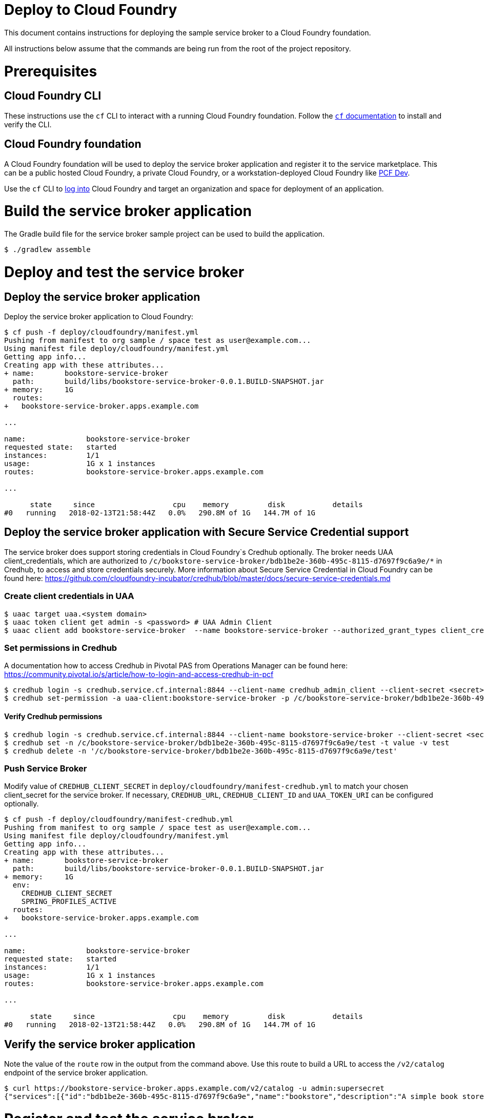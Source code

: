 = Deploy to Cloud Foundry

This document contains instructions for deploying the sample service broker to a Cloud Foundry foundation.

All instructions below assume that the commands are being run from the root of the project repository.

= Prerequisites

== Cloud Foundry CLI

These instructions use the `cf` CLI to interact with a running Cloud Foundry foundation.
Follow the https://docs.cloudfoundry.org/cf-cli/[`cf` documentation] to install and verify the CLI.

== Cloud Foundry foundation

A Cloud Foundry foundation will be used to deploy the service broker application and register it to the service marketplace.
This can be a public hosted Cloud Foundry, a private Cloud Foundry, or a workstation-deployed Cloud Foundry like https://pivotal.io/pcf-dev[PCF Dev].

Use the `cf` CLI to https://docs.cloudfoundry.org/cf-cli/getting-started.html#login[log into] Cloud Foundry and target an organization and space for deployment of an application.

= Build the service broker application

The Gradle build file for the service broker sample project can be used to build the application.

----
$ ./gradlew assemble
----

= Deploy and test the service broker

== Deploy the service broker application

Deploy the service broker application to Cloud Foundry:

----
$ cf push -f deploy/cloudfoundry/manifest.yml
Pushing from manifest to org sample / space test as user@example.com...
Using manifest file deploy/cloudfoundry/manifest.yml
Getting app info...
Creating app with these attributes...
+ name:       bookstore-service-broker
  path:       build/libs/bookstore-service-broker-0.0.1.BUILD-SNAPSHOT.jar
+ memory:     1G
  routes:
+   bookstore-service-broker.apps.example.com

...

name:              bookstore-service-broker
requested state:   started
instances:         1/1
usage:             1G x 1 instances
routes:            bookstore-service-broker.apps.example.com

...

      state     since                  cpu    memory         disk           details
#0   running   2018-02-13T21:58:44Z   0.0%   290.8M of 1G   144.7M of 1G
----

== Deploy the service broker application with Secure Service Credential support

The service broker does support storing credentials in Cloud Foundry`s Credhub optionally. The broker needs UAA client_credentials, which are authorized to `/c/bookstore-service-broker/bdb1be2e-360b-495c-8115-d7697f9c6a9e/*` in Credhub, to access and store credentials securely.
More information about Secure Service Credential in Cloud Foundry can be found here: https://github.com/cloudfoundry-incubator/credhub/blob/master/docs/secure-service-credentials.md

=== Create client credentials in UAA

----
$ uaac target uaa.<system domain>
$ uaac token client get admin -s <password> # UAA Admin Client
$ uaac client add bookstore-service-broker  --name bookstore-service-broker --authorized_grant_types client_credentials --authorities "credhub.write","credhub.read"
----

=== Set permissions in Credhub

A documentation how to access Credhub in Pivotal PAS from Operations Manager can be found here: https://community.pivotal.io/s/article/how-to-login-and-access-credhub-in-pcf

----
$ credhub login -s credhub.service.cf.internal:8844 --client-name credhub_admin_client --client-secret <secret> --skip-tls-validation
$ credhub set-permission -a uaa-client:bookstore-service-broker -p /c/bookstore-service-broker/bdb1be2e-360b-495c-8115-d7697f9c6a9e/* -o read,write,delete,read_acl,write_acl
----

==== Verify Credhub permissions
----
$ credhub login -s credhub.service.cf.internal:8844 --client-name bookstore-service-broker --client-secret <secret> --skip-tls-validation
$ credhub set -n /c/bookstore-service-broker/bdb1be2e-360b-495c-8115-d7697f9c6a9e/test -t value -v test
$ credhub delete -n '/c/bookstore-service-broker/bdb1be2e-360b-495c-8115-d7697f9c6a9e/test'
----

=== Push Service Broker

Modify value of `CREDHUB_CLIENT_SECRET` in `deploy/cloudfoundry/manifest-credhub.yml` to match your chosen client_secret for the service broker.
If necessary, `CREDHUB_URL`, `CREDHUB_CLIENT_ID` and `UAA_TOKEN_URI` can be configured optionally.

----
$ cf push -f deploy/cloudfoundry/manifest-credhub.yml
Pushing from manifest to org sample / space test as user@example.com...
Using manifest file deploy/cloudfoundry/manifest.yml
Getting app info...
Creating app with these attributes...
+ name:       bookstore-service-broker
  path:       build/libs/bookstore-service-broker-0.0.1.BUILD-SNAPSHOT.jar
+ memory:     1G
  env:
    CREDHUB_CLIENT_SECRET
    SPRING_PROFILES_ACTIVE
  routes:
+   bookstore-service-broker.apps.example.com

...

name:              bookstore-service-broker
requested state:   started
instances:         1/1
usage:             1G x 1 instances
routes:            bookstore-service-broker.apps.example.com

...

      state     since                  cpu    memory         disk           details
#0   running   2018-02-13T21:58:44Z   0.0%   290.8M of 1G   144.7M of 1G
----


== Verify the service broker application

Note the value of the `route` row in the output from the command above.
Use this route to build a URL to access the `/v2/catalog` endpoint of the service broker application.

----
$ curl https://bookstore-service-broker.apps.example.com/v2/catalog -u admin:supersecret
{"services":[{"id":"bdb1be2e-360b-495c-8115-d7697f9c6a9e","name":"bookstore","description":"A simple book store service","bindable":true,"plan_updateable":false,"plans":[{"id":"b973fb78-82f3-49ef-9b8b-c1876974a6cd","name":"standard","description":"A simple book store plan","free":true}],"tags":["book-store","books", "sample"]}]}
----

= Register and test the service broker

== Register to the services marketplace

Now that the application has been deployed and verified, it can be registered to the Cloud Foundry services marketplace.

=== With administrator privileges

If you have administrator privileges on Cloud Foundry, you can make the service broker available in all organizations and spaces.

The Open Service Broker API endpoints in the service broker application are secured with a basic auth username and password.
Register the service broker using the URL from above and the credentials:

----
$ cf create-service-broker bookstore admin supersecret https://bookstore-service-broker.apps.example.com
Creating service broker bookstore as admin...
OK
----

Make the service offerings from the service broker visible in the services marketplace:

----
$ cf enable-service-access bookstore
Enabling access to all plans of service bookstore for all orgs as admin...
OK
----

=== Without administrator privileges

If you do not have administrator privileges on Cloud Foundry, you can make the service broker available in a single organization and space that you have privileges in:

----
$ cf create-service-broker bookstore admin supersecret https://bookstore-service-broker.cfapps.io --space-scoped
Creating service broker bookstore in org sample / space test as user@example.com...
OK
----

== View to the services marketplace

Show the services marketplace:

----
$ cf marketplace
Getting services from marketplace in org sample / space test as user@example.com...
OK

service                       plans                 description
bookstore                     standard              A simple book store service

TIP:  Use 'cf marketplace -s SERVICE' to view descriptions of individual plans of a given service.
----

----
$ cf marketplace -s bookstore
Getting service plan information for service bookstore as user@example.com...
OK

service plan   description               free or paid
standard       A simple bookstore plan   free
----

= Use the service broker

== Create a service instance

Create an instance of a brokered service from the sample service broker:

----
$ cf create-service bookstore standard my-bookstore
Creating service instance my-bookstore in org sample / space test as user@example.com...
OK
----

Show the details of the created service instance:

----
$ cf service my-bookstore
Showing info of service my-bookstore in org sample / space test as user@example.com...

name:            my-bookstore
service:         bookstore
bound apps:
tags:
plan:            standard
description:     A simple bookstore service
documentation:
dashboard:

Showing status of last operation from service my-bookstore...

status:    create succeeded
message:
started:   2018-02-13T22:24:21Z
updated:   2018-02-13T22:24:21Z
----

== Create a service binding

Create a service binding for the service instance:

----
$ cf create-service-key my-bookstore my-bookstore-binding
Creating service key my-bookstore-binding for service instance my-bookstore as user@example.com...
OK
----

Show the details of the created service binding:

----
$ cf service-key my-bookstore my-bookstore-binding
Getting key my-bookstore-binding for service instance my-bookstore as user@example.com...

{
 "password": "b371a19a-cab3-4ee1-9675-6b6cd9493952",
 "uri": "https://bookstore-service-broker.apps.example.com/bookstore/ccd45032-5ac9-487a-a37a-506eb65b0cf9",
 "username": "55519803-3d8a-4fd4-a17e-e2096ebed9b7"
}
----

== Use a service instance

Using the URI and credentials from the service binding, you can access the book store provisioned for the service instance:

----
# add a book
$ curl https://bookstore-service-broker.apps.example.com/bookstores/ccd45032-5ac9-487a-a37a-506eb65b0cf9/books -u 55519803-3d8a-4fd4-a17e-e2096ebed9b7:b371a19a-cab3-4ee1-9675-6b6cd9493952 -H "Content-Type: application/json" -X PUT -d '{"isbn":"978-1617292545","title":"Spring Boot in Action", "author":"Craig Walls"}'

{"isbn":"978-1617292545","title":"Spring Boot in Action","author":"Craig Walls","links":{...}}%

# add another book
$ curl https://bookstore-service-broker.apps.example.com/bookstores/ccd45032-5ac9-487a-a37a-506eb65b0cf9/books -u 55519803-3d8a-4fd4-a17e-e2096ebed9b7:b371a19a-cab3-4ee1-9675-6b6cd9493952 -H "Content-Type: application/json" -X PUT -d '{"isbn":"978-1784393021","title":"Learning Spring Boot", "author":"Greg L. Turnquist"}'

{"isbn":"978-1784393021","title":"Learning Spring Boot","author":"Greg L. Turnquist","links":{...}}%

# get a list of books
$ curl https://bookstore-service-broker.apps.example.com/bookstores/ccd45032-5ac9-487a-a37a-506eb65b0cf9 -u 55519803-3d8a-4fd4-a17e-e2096ebed9b7:b371a19a-cab3-4ee1-9675-6b6cd9493952 -H "Content-Type: application/json"

{books:[{"isbn":"978-1617292545","title":"Spring Boot in Action","author":"Craig Walls","links":{...}},{"isbn":"978-1784393021","title":"Learning Spring Boot","author":"Greg L. Turnquist","links":{...}},"links":{...}}%

# remove a book
$ curl -k https://bookstore-service-broker.apps.example.com/bookstores/ccd45032-5ac9-487a-a37a-506eb65b0cf9/books/e44db6d7-506a-48e4-9446-44301dd559e6 -u 55519803-3d8a-4fd4-a17e-e2096ebed9b7:b371a19a-cab3-4ee1-9675-6b6cd9493952 -H "Content-Type: application/json" -X DELETE

{"isbn":"978-1617292545","title":"Spring Boot in Action","author":"Craig Walls","links":{...}}%
----
